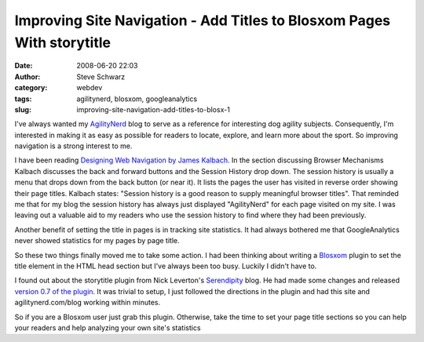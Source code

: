 Improving Site Navigation - Add Titles to Blosxom Pages With storytitle
#######################################################################
:date: 2008-06-20 22:03
:author: Steve Schwarz
:category: webdev
:tags: agilitynerd, blosxom, googleanalytics
:slug: improving-site-navigation-add-titles-to-blosx-1

I've always wanted my `AgilityNerd`_ blog to serve as a reference for
interesting dog agility subjects. Consequently, I'm interested in making
it as easy as possible for readers to locate, explore, and learn more
about the sport. So improving navigation is a strong interest to me.

I have been reading `Designing Web Navigation by James Kalbach`_. In the
section discussing Browser Mechanisms Kalbach discusses the back and
forward buttons and the Session History drop down. The session history
is usually a menu that drops down from the back button (or near it). It
lists the pages the user has visited in reverse order showing their page
titles. Kalbach states: "Session history is a good reason to supply
meaningful browser titles". That reminded me that for my blog the
session history has always just displayed "AgilityNerd" for each page
visited on my site. I was leaving out a valuable aid to my readers who
use the session history to find where they had been previously.

Another benefit of setting the title in pages is in tracking site
statistics. It had always bothered me that GoogleAnalytics never showed
statistics for my pages by page title.

So these two things finally moved me to take some action. I had been
thinking about writing a `Blosxom`_ plugin to set the title element in
the HTML head section but I've always been too busy. Luckily I didn't
have to.

I found out about the storytitle plugin from Nick Leverton's
`Serendipity`_ blog. He had made some changes and released `version 0.7
of the plugin`_. It was trivial to setup, I just followed the directions
in the plugin and had this site and agilitynerd.com/blog working within
minutes.

So if you are a Blosxom user just grab this plugin. Otherwise, take the
time to set your page title sections so you can help your readers and
help analyzing your own site's statistics

.. _AgilityNerd: http://agilitynerd.com/blog/
.. _Designing Web Navigation by James Kalbach: http://www.amazon.com/Designing-Web-Navigation-Optimizing-Experience/dp/0596528108?t=agili-20
.. _Blosxom: http://blosxom.sourceforge.net/
.. _Serendipity: http://www.leverton.org/blosxom
.. _version 0.7 of the plugin: http://www.leverton.org/blosxom/Software/Projects/Blosxom/storytitle.html
